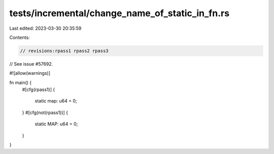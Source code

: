 tests/incremental/change_name_of_static_in_fn.rs
================================================

Last edited: 2023-03-30 20:35:59

Contents:

.. code-block:: rs

    // revisions:rpass1 rpass2 rpass3

// See issue #57692.

#![allow(warnings)]

fn main() {
    #[cfg(rpass1)]
    {
        static map: u64 = 0;
    }
    #[cfg(not(rpass1))]
    {
        static MAP: u64 = 0;
    }
}



